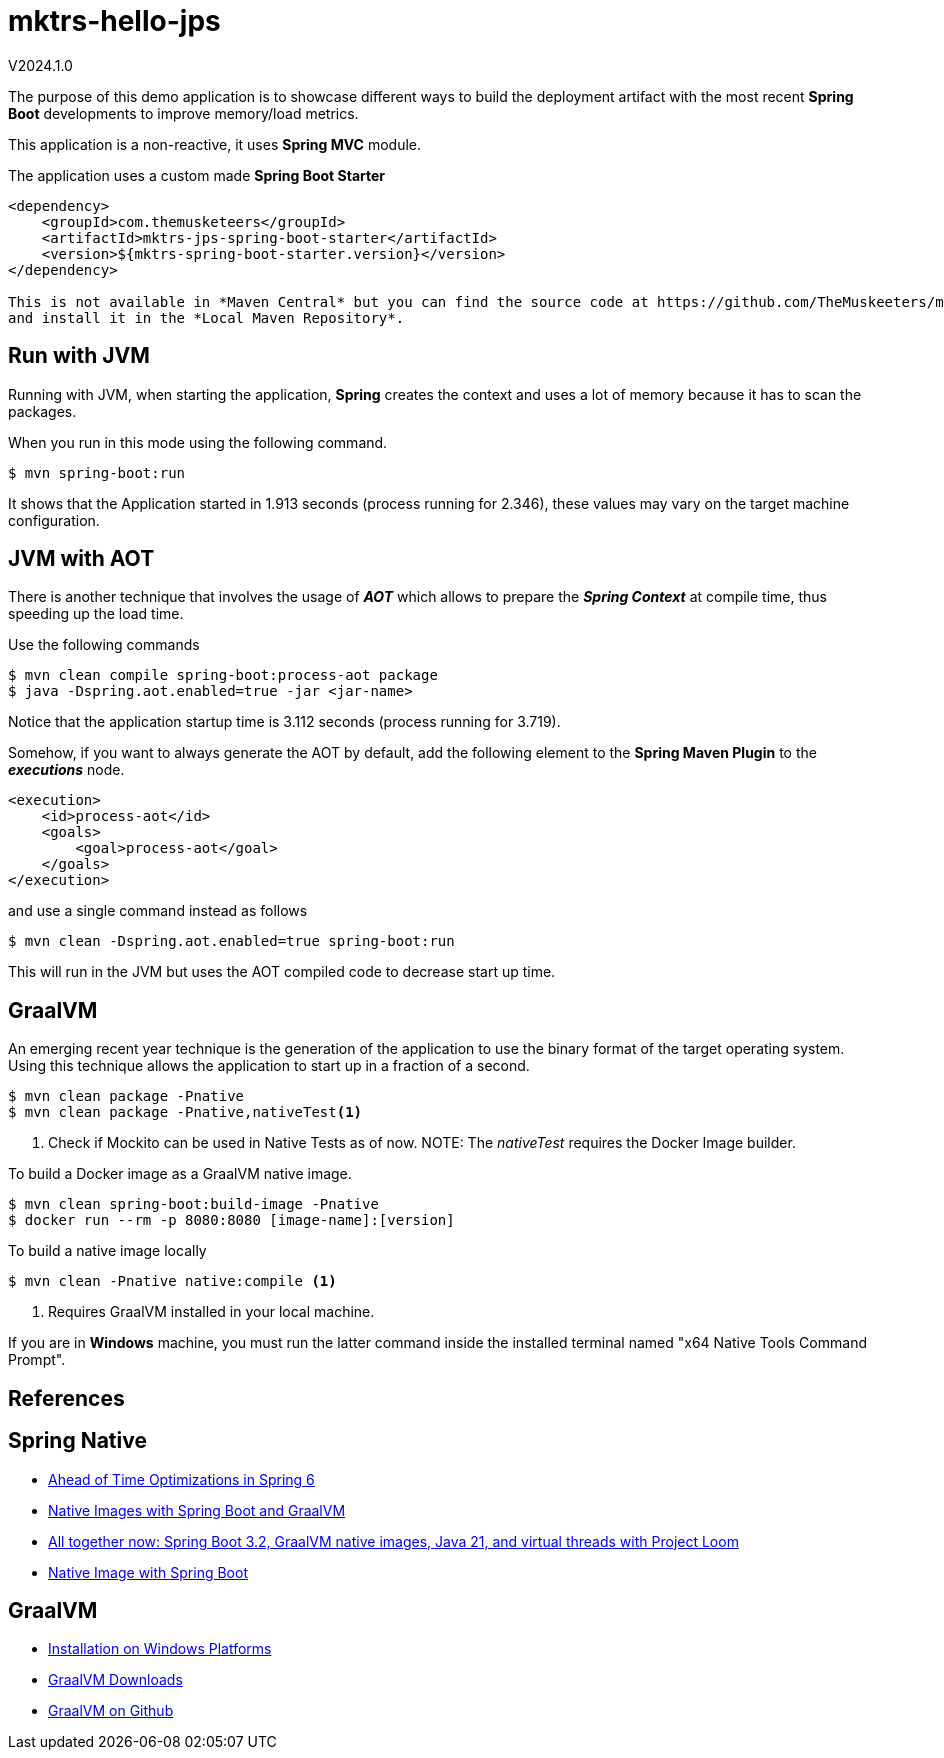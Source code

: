 = mktrs-hello-jps

V2024.1.0

The purpose of this demo application is to showcase different ways to build the deployment artifact with the most recent
*Spring Boot* developments to improve memory/load metrics.

This application is a non-reactive, it uses *Spring MVC* module.

[ALERT]
====
The application uses a custom made *Spring Boot Starter*

[source,xml]
----
<dependency>
    <groupId>com.themusketeers</groupId>
    <artifactId>mktrs-jps-spring-boot-starter</artifactId>
    <version>${mktrs-spring-boot-starter.version}</version>
</dependency>

This is not available in *Maven Central* but you can find the source code at https://github.com/TheMuskeeters/mktrs-jps-spring-boot-starter[mktrs-jps-spring-boot-starter]
and install it in the *Local Maven Repository*.
====

== Run with JVM
Running with JVM, when starting the application, *Spring* creates the context and uses a lot of memory because it has to scan the packages.

When you run in this mode using the following command.

[source,bash]
----
$ mvn spring-boot:run 
----

It shows that the Application started in 1.913 seconds (process running for 2.346), these values may vary on the target machine configuration.

== JVM with AOT
There is another technique that involves the usage of *_AOT_* which allows to prepare the *_Spring Context_* at compile time, thus speeding up the load time.

Use the following commands

[source,bash]
----
$ mvn clean compile spring-boot:process-aot package
$ java -Dspring.aot.enabled=true -jar <jar-name>
----

Notice that the application startup time is 3.112 seconds (process running for 3.719).

Somehow, if you want to always generate the AOT by default, add the following element to the *Spring Maven Plugin* to the *_executions_* node.

[source,xml]
----
<execution>
    <id>process-aot</id>
    <goals>
        <goal>process-aot</goal>
    </goals>
</execution>
---- 

and use a single command instead as follows

[source,bash]
----
$ mvn clean -Dspring.aot.enabled=true spring-boot:run 
----

This will run in the JVM but uses the AOT compiled code to decrease start up time.

== GraalVM
An emerging recent year technique is the generation of the application to use the binary format of the target operating system. Using this technique
allows the application to start up in a fraction of a second.

[source,bash]
----
$ mvn clean package -Pnative
$ mvn clean package -Pnative,nativeTest<1>
----
<1> Check if Mockito can be used in Native Tests as of now.
NOTE: The _nativeTest_ requires the Docker Image builder.

To build a Docker image as a GraalVM native image.

[source,bash]
----
$ mvn clean spring-boot:build-image -Pnative
$ docker run --rm -p 8080:8080 [image-name]:[version]
----

To build a native image locally 

[source,bash]
----
$ mvn clean -Pnative native:compile <1>
----
<1> Requires GraalVM installed in your local machine.

If you are in *Windows* machine, you must run the latter command inside the installed terminal named "x64 Native Tools Command Prompt".

== References

== Spring Native

* https://www.baeldung.com/spring-6-ahead-of-time-optimizations[Ahead of Time Optimizations in Spring 6^]
* https://www.baeldung.com/spring-native-intro[Native Images with Spring Boot and GraalVM^]
* https://spring.io/blog/2023/09/09/all-together-now-spring-boot-3-2-graalvm-native-images-java-21-and-virtual[All together now: Spring Boot 3.2, GraalVM native images, Java 21, and virtual threads with Project Loom^]
* https://medium.com/ekino-france/native-image-with-spring-boot-70f32788528c[Native Image with Spring Boot^]

== GraalVM

* https://www.graalvm.org/latest/docs/getting-started/windows/[Installation on Windows Platforms^]
* https://www.graalvm.org/downloads/[GraalVM Downloads]
* https://github.com/graalvm[GraalVM on Github^]

